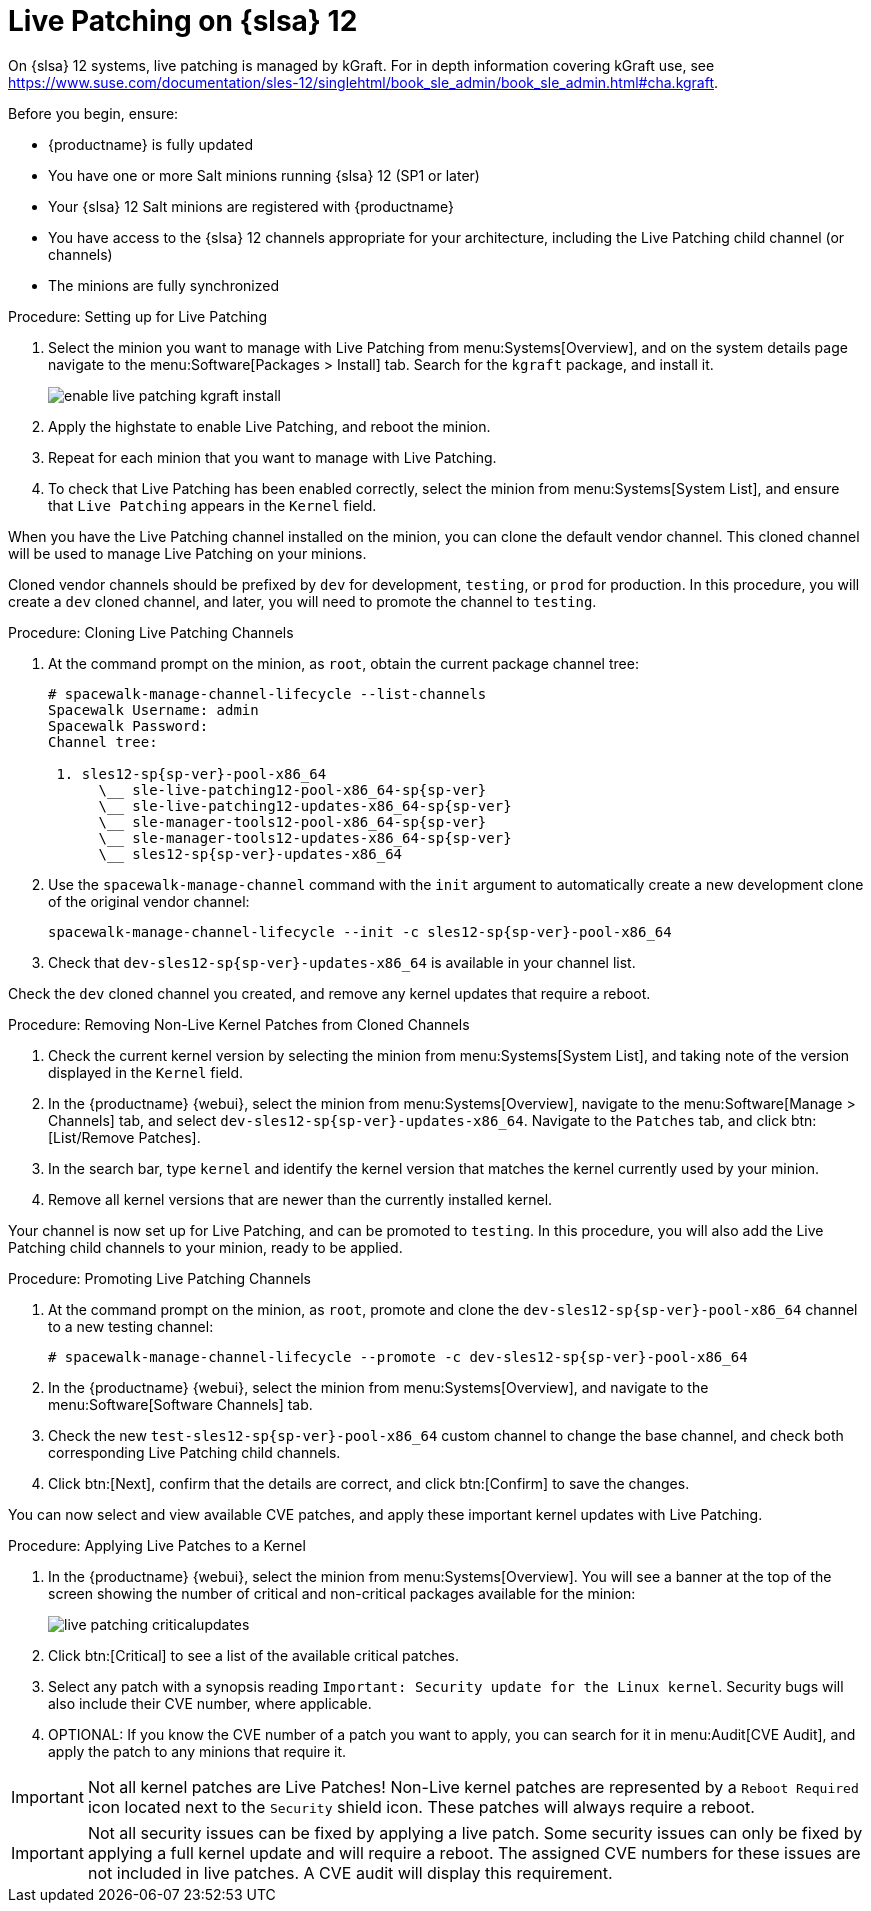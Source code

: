 [[live-patching-sles12]]
= Live Patching on {slsa}{nbsp}12


On {slsa}{nbsp}12 systems, live patching is managed by kGraft.
For in depth information covering kGraft use, see https://www.suse.com/documentation/sles-12/singlehtml/book_sle_admin/book_sle_admin.html#cha.kgraft.

Before you begin, ensure:

* {productname} is fully updated
* You have one or more Salt minions running {slsa}{nbsp}12 (SP1 or later)
* Your {slsa}{nbsp}12 Salt minions are registered with {productname}
* You have access to the {slsa}{nbsp}12 channels appropriate for your architecture, including the Live Patching child channel (or channels)
* The minions are fully synchronized

.Procedure: Setting up for Live Patching

. Select the minion you want to manage with Live Patching from menu:Systems[Overview], and on the system details page navigate to the menu:Software[Packages > Install] tab.
Search for the [systemitem]``kgraft`` package, and install it.
+
image::enable_live_patching_kgraft_install.png[scaledwidth=80%]
. Apply the highstate to enable Live Patching, and reboot the minion.
. Repeat for each minion that you want to manage with Live Patching.
. To check that Live Patching has been enabled correctly, select the minion from menu:Systems[System List], and ensure that [systemitem]``Live Patching`` appears in the [guimenu]``Kernel`` field.


When you have the Live Patching channel installed on the minion, you can clone the default vendor channel.
This cloned channel will be used to manage Live Patching on your minions.

Cloned vendor channels should be prefixed by ``dev`` for development, ``testing``, or  ``prod`` for production.
In this procedure, you will create a ``dev`` cloned channel, and later, you will need to promote the channel to ``testing``.


.Procedure: Cloning Live Patching Channels

. At the command prompt on the minion, as `root`, obtain the current package channel tree:
+
----
# spacewalk-manage-channel-lifecycle --list-channels
Spacewalk Username: admin
Spacewalk Password:
Channel tree:

 1. sles12-sp{sp-ver}-pool-x86_64
      \__ sle-live-patching12-pool-x86_64-sp{sp-ver}
      \__ sle-live-patching12-updates-x86_64-sp{sp-ver}
      \__ sle-manager-tools12-pool-x86_64-sp{sp-ver}
      \__ sle-manager-tools12-updates-x86_64-sp{sp-ver}
      \__ sles12-sp{sp-ver}-updates-x86_64
----
. Use the [command]``spacewalk-manage-channel`` command with the [option]``init`` argument to automatically create a new development clone of the original vendor channel:
+
----
spacewalk-manage-channel-lifecycle --init -c sles12-sp{sp-ver}-pool-x86_64
----
. Check that [systemitem]``dev-sles12-sp{sp-ver}-updates-x86_64`` is available in your channel list.

Check the ``dev`` cloned channel you created, and remove any kernel updates that require a reboot.

.Procedure: Removing Non-Live Kernel Patches from Cloned Channels

. Check the current kernel version by selecting the minion from menu:Systems[System List], and taking note of the version displayed in the [guimenu]``Kernel`` field.
. In the {productname} {webui}, select the minion from menu:Systems[Overview], navigate to the menu:Software[Manage > Channels] tab, and select [systemitem]``dev-sles12-sp{sp-ver}-updates-x86_64``.
Navigate to the [guimenu]``Patches`` tab, and click btn:[List/Remove Patches].
. In the search bar, type [systemitem]``kernel`` and identify the kernel version that matches the kernel currently used by your minion.
. Remove all kernel versions that are newer than the currently installed kernel.

Your channel is now set up for Live Patching, and can be promoted to ``testing``.
In this procedure, you will also add the Live Patching child channels to your minion, ready to be applied.

.Procedure: Promoting Live Patching Channels

. At the command prompt on the minion, as `root`, promote and clone the `dev-sles12-sp{sp-ver}-pool-x86_64` channel to a new testing channel:
+
----
# spacewalk-manage-channel-lifecycle --promote -c dev-sles12-sp{sp-ver}-pool-x86_64
----
. In the {productname} {webui}, select the minion from menu:Systems[Overview], and navigate to the menu:Software[Software Channels] tab.
. Check the new [systemitem]``test-sles12-sp{sp-ver}-pool-x86_64`` custom channel to change the base channel, and check both corresponding Live Patching child channels.
. Click btn:[Next], confirm that the details are correct, and click btn:[Confirm] to save the changes.

You can now select and view available CVE patches, and apply these important kernel updates with Live Patching.

.Procedure: Applying Live Patches to a Kernel

. In the {productname} {webui}, select the minion from menu:Systems[Overview].
You will see a banner at the top of the screen showing the number of critical and non-critical packages available for the minion:
+
image::live_patching_criticalupdates.png[scaledwidth=80%]

. Click btn:[Critical] to see a list of the available critical patches.
. Select any patch with a synopsis reading [guimenu]``Important: Security update for the Linux kernel``.
Security bugs will also include their CVE number, where applicable.
. OPTIONAL: If you know the CVE number of a patch you want to apply, you can search for it in menu:Audit[CVE Audit], and apply the patch to any minions that require it.

[IMPORTANT]
====
Not all kernel patches are Live Patches!
Non-Live kernel patches are represented by a `Reboot Required` icon located next to the `Security` shield icon.
These patches will always require a reboot.
====


[IMPORTANT]
====
Not all security issues can be fixed by applying a live patch.
Some security issues can only be fixed by applying a full kernel update and will require a reboot.
The assigned CVE numbers for these issues are not included in live patches.
A CVE audit will display this requirement.
====
